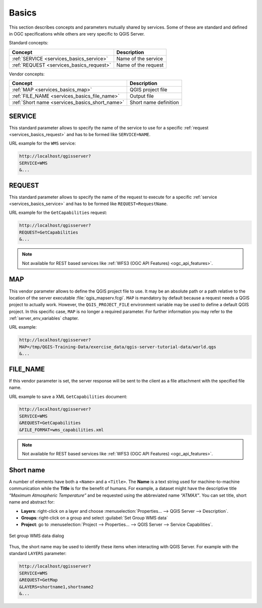 .. _`services_basics`:

Basics
======

This section describes concepts and parameters mutually shared by services.
Some of these are standard and defined in OGC specifications while others are
very specific to QGIS Server.

Standard concepts:

.. csv-table::
   :header: "Concept", "Description"
   :widths: auto

   ":ref:`SERVICE <services_basics_service>`", "Name of the service"
   ":ref:`REQUEST <services_basics_request>`", "Name of the request"


Vendor concepts:

.. csv-table::
   :header: "Concept", "Description"
   :widths: auto

   ":ref:`MAP <services_basics_map>`", "QGIS project file"
   ":ref:`FILE_NAME <services_basics_file_name>`", "Output file"
   ":ref:`Short name <services_basics_short_name>`", "Short name definition"


.. _`services_basics_service`:

SERVICE
-------

This standard parameter allows to specify the name of the service to use
for a specific :ref:`request <services_basics_request>` and has to be formed like
``SERVICE=NAME``.

URL example for the ``WMS`` service:

.. code-block:: bash

  http://localhost/qgisserver?
  SERVICE=WMS
  &...


.. _`services_basics_request`:

REQUEST
-------

This standard parameter allows to specify the name of the request to execute
for a specific :ref:`service <services_basics_service>` and has to be formed like
``REQUEST=RequestName``.

URL example for the ``GetCapabilities`` request:

.. code-block:: bash

  http://localhost/qgisserver?
  REQUEST=GetCapabilities
  &...

.. note::

  Not available for REST based services like :ref:`WFS3 (OGC API Features)
  <ogc_api_features>`.


.. _`services_basics_map`:

MAP
---

This vendor parameter allows to define the QGIS project file to use. It may be
an absolute path or a path relative to the location of the server executable
:file:`qgis_mapserv.fcgi`. ``MAP`` is mandatory by default because a request
needs a QGIS project to actually work. However, the ``QGIS_PROJECT_FILE``
environment variable may be used to define a default QGIS project. In this
specific case, ``MAP`` is no longer a required parameter. For further
information you may refer to the :ref:`server_env_variables` chapter.

URL example:

.. code-block:: bash

  http://localhost/qgisserver?
  MAP=/tmp/QGIS-Training-Data/exercise_data/qgis-server-tutorial-data/world.qgs
  &...


.. _`services_basics_file_name`:

FILE_NAME
---------

If this vendor parameter is set, the server response will be sent to the client
as a file attachment with the specified file name.

URL example to save a XML ``GetCapabilities`` document:

.. code-block:: bash

  http://localhost/qgisserver?
  SERVICE=WMS
  &REQUEST=GetCapabilities
  &FILE_FORMAT=wms_capabilities.xml


.. note::

  Not available for REST based services like :ref:`WFS3 (OGC API Features)
  <ogc_api_features>`.


.. _`services_basics_short_name`:

Short name
----------

A number of elements have both a ``<Name>`` and a ``<Title>``.  The **Name** is
a text string used for machine-to-machine communication while the **Title** is
for the benefit of humans. For example, a dataset might have the descriptive
title *“Maximum Atmospheric Temperature”* and be requested using the
abbreviated name *“ATMAX”*. You can set title, short name and abstract for:

* **Layers**: right-click on a layer and choose
  :menuselection:`Properties... --> QGIS Server --> Description`.

* **Groups**: right-click on a group and select :guilabel:`Set Group WMS data`

* **Project**: go to :menuselection:`Project --> Properties... --> QGIS Server -->
  Service Capabilities`.


.. _figure_group_wms_data:

.. figure:: ../img/set_group_wms_data.png
   :align: center
   :width: 400

   Set group WMS data dialog


Thus, the short name may be used to identify these items when interacting with
QGIS Server. For example with the standard ``LAYERS`` parameter:

.. code-block:: bash

  http://localhost/qgisserver?
  SERVICE=WMS
  &REQUEST=GetMap
  &LAYERS=shortname1,shortname2
  &...


